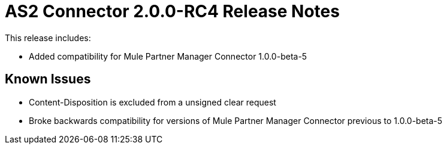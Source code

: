 = AS2 Connector 2.0.0-RC4 Release Notes
:keywords: as2, connector, release notes

This release includes:

* Added compatibility for Mule Partner Manager Connector 1.0.0-beta-5

== Known Issues

* Content-Disposition is excluded from a unsigned clear request
* Broke backwards compatibility for versions of Mule Partner Manager Connector previous to 1.0.0-beta-5



